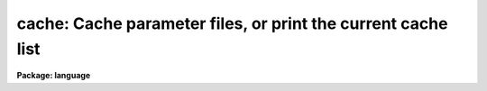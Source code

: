 .. _cache:

cache: Cache parameter files, or print the current cache list
=============================================================

**Package: language**

.. raw:: html

  </tr></table><p>
  <h3>Name</h3>
  <!-- BeginSection: 'NAME' -->
  <p>
  cache -- cache the parameters for a task in fast memory
  </p>
  <!-- EndSection:   'NAME' -->
  <h3>Usage</h3>
  <!-- BeginSection: 'USAGE' -->
  <p>
  cache task [task ...]
  </p>
  <!-- EndSection:   'USAGE' -->
  <h3>Parameters</h3>
  <!-- BeginSection: 'PARAMETERS' -->
  <dl>
  <dt><b>task</b></dt>
  <!-- Sec='PARAMETERS' Level=0 Label='task' Line='task' -->
  <dd>The name of a task whose parameter set is to be cached in fast memory.
  </dd>
  </dl>
  <!-- EndSection:   'PARAMETERS' -->
  <h3>Description</h3>
  <!-- BeginSection: 'DESCRIPTION' -->
  <p>
  The <i>cache</i> command loads the parameters of a task in memory.
  The CL normally reads the parameters for a task from disk whenever the
  task is executed.  Cacheing the parameters for frequently executed tasks
  can speed up execution significantly.  This is particularly important when
  the tasks are called from within a loop.
  </p>
  <p>
  If the <i>cache</i> command is entered without any arguments a list of the
  currently <tt>"cached"</tt> tasks is printed.
  </p>
  <!-- EndSection:   'DESCRIPTION' -->
  <h3>Examples</h3>
  <!-- BeginSection: 'EXAMPLES' -->
  <p>
  1. Cache the parameters for the tasks <i>directory</i> and <i>page</i>.
  </p>
  <p>
  	cl&gt; cache dir page
  </p>
  <p>
  2. Cache the parameters for the tasks called in a loop within the body of
  a procedure script.  Note the use of command mode in the script.
  </p>
  <pre>
  	begin
  		cache ("alpha", "beta")
  		for (i=1;  i &lt;= 10;  i+=1) {
  		    alpha (i)
  		    beta (i)
  		}
  	end
  </pre>
  <!-- EndSection:   'EXAMPLES' -->
  <h3>Bugs</h3>
  <!-- BeginSection: 'BUGS' -->
  <p>
  The parameter cache should not be confused with the process cache associated
  with the <i>prcache</i> and <i>flprcache</i> commands.
  </p>
  <!-- EndSection:   'BUGS' -->
  <h3>See also</h3>
  <!-- BeginSection: 'SEE ALSO' -->
  <p>
  unlearn, update, lparam, eparam
  </p>
  
  <!-- EndSection:    'SEE ALSO' -->
  
  <!-- Contents: 'NAME' 'USAGE' 'PARAMETERS' 'DESCRIPTION' 'EXAMPLES' 'BUGS' 'SEE ALSO'  -->
  

